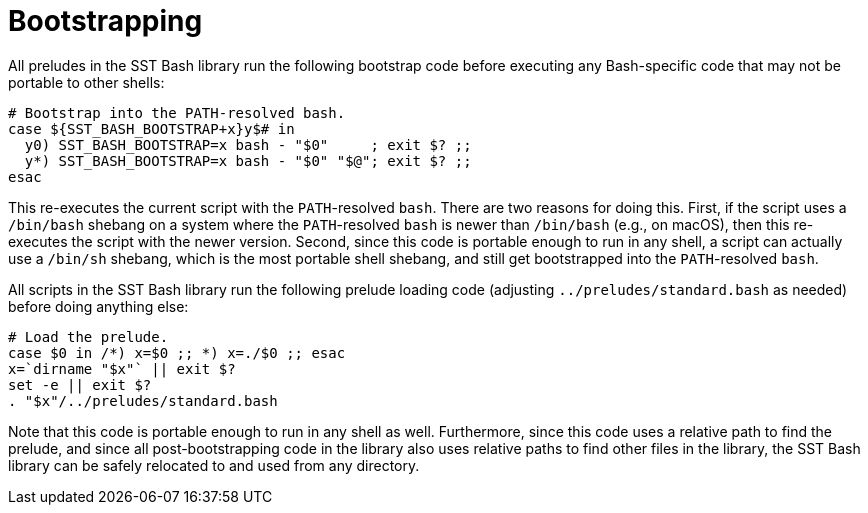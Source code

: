 //
// For the copyright information for this file, please search up the
// directory tree for the first COPYING file.
//

[[bl_bootstrapping]]
= Bootstrapping

All preludes in the SST Bash library run the following bootstrap code
before executing any Bash-specific code that may not be portable to
other shells:

[source,bash]
----
# Bootstrap into the PATH-resolved bash.
case ${SST_BASH_BOOTSTRAP+x}y$# in
  y0) SST_BASH_BOOTSTRAP=x bash - "$0"     ; exit $? ;;
  y*) SST_BASH_BOOTSTRAP=x bash - "$0" "$@"; exit $? ;;
esac
----

This re-executes the current script with the ``PATH``-resolved `bash`.
There are two reasons for doing this.
First, if the script uses a `/bin/bash` shebang on a system where the
``PATH``-resolved `bash` is newer than `/bin/bash` (e.g., on macOS),
then this re-executes the script with the newer version.
Second, since this code is portable enough to run in any shell, a script
can actually use a `/bin/sh` shebang, which is the most portable shell
shebang, and still get bootstrapped into the ``PATH``-resolved `bash`.

All scripts in the SST Bash library run the following prelude loading
code (adjusting `../preludes/standard.bash` as needed) before doing
anything else:

[source,bash]
----
# Load the prelude.
case $0 in /*) x=$0 ;; *) x=./$0 ;; esac
x=`dirname "$x"` || exit $?
set -e || exit $?
. "$x"/../preludes/standard.bash
----

Note that this code is portable enough to run in any shell as well.
Furthermore, since this code uses a relative path to find the prelude,
and since all post-bootstrapping code in the library also uses relative
paths to find other files in the library, the SST Bash library can be
safely relocated to and used from any directory.

//
